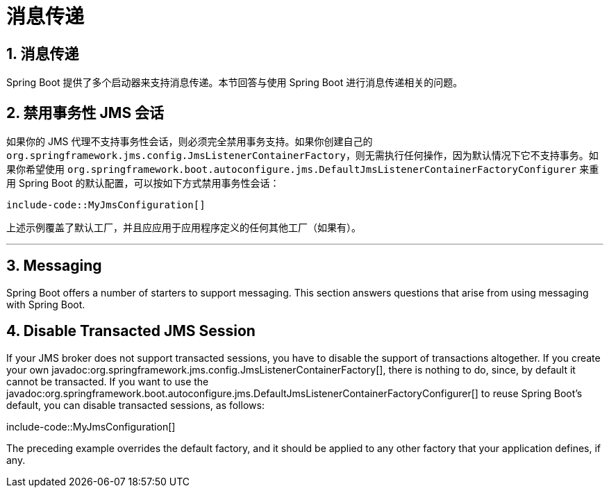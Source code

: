= 消息传递
:encoding: utf-8
:numbered:

[[howto.messaging]]
== 消息传递
Spring Boot 提供了多个启动器来支持消息传递。本节回答与使用 Spring Boot 进行消息传递相关的问题。

[[howto.messaging.disable-transacted-jms-session]]
== 禁用事务性 JMS 会话
如果你的 JMS 代理不支持事务性会话，则必须完全禁用事务支持。如果你创建自己的 `org.springframework.jms.config.JmsListenerContainerFactory`，则无需执行任何操作，因为默认情况下它不支持事务。如果你希望使用 `org.springframework.boot.autoconfigure.jms.DefaultJmsListenerContainerFactoryConfigurer` 来重用 Spring Boot 的默认配置，可以按如下方式禁用事务性会话：

```java
include-code::MyJmsConfiguration[]
```

上述示例覆盖了默认工厂，并且应应用于应用程序定义的任何其他工厂（如果有）。

'''
[[howto.messaging]]
== Messaging
Spring Boot offers a number of starters to support messaging.
This section answers questions that arise from using messaging with Spring Boot.

[[howto.messaging.disable-transacted-jms-session]]
== Disable Transacted JMS Session
If your JMS broker does not support transacted sessions, you have to disable the support of transactions altogether.
If you create your own javadoc:org.springframework.jms.config.JmsListenerContainerFactory[], there is nothing to do, since, by default it cannot be transacted.
If you want to use the javadoc:org.springframework.boot.autoconfigure.jms.DefaultJmsListenerContainerFactoryConfigurer[] to reuse Spring Boot's default, you can disable transacted sessions, as follows:

include-code::MyJmsConfiguration[]

The preceding example overrides the default factory, and it should be applied to any other factory that your application defines, if any.
